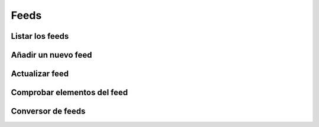 =====
Feeds
=====

Listar los feeds
----------------

.. http:GET:: /api/v1/feeds/

    **Ejemplo de petición**:

    .. sourcecode:: http

        GET /api/v1/feeds/ HTTP/1.1
        Content-Type: application/json

    **Ejemplo de respuesta**:

    .. sourcecode:: http


        HTTP/1.1 200 OK
        Content-Type: application/json

        {
            "count": 1,
            "next": null,
            "previous": null,
            "results": [
                {
                    "id": 1,
                    "code": "tO8idg",
                    "url": "https://www.nasa.gov/rss/dyn/breaking_news.rss",
                    "last_check": null,
                    "title": "NASA Breaking News",
                    "disabled": false
                }
            ]
        }


Añadir un nuevo feed
--------------------

.. http:post:: /api/v1/feeds/

    **Ejemplo de petición**:

    .. sourcecode:: http

        POST /api/v1/feeds/ HTTP/1.1
        Content-Type: application/json

        {
            "url": "https://www.nasa.gov/rss/dyn/breaking_news.rss"
        }

    **Ejemplo de respuesta**:

    .. sourcecode:: http


        HTTP/1.1 201 Created
        Content-Type: application/json

        {
            "id": 1,
            "code": "tO8idg",
            "url": "https://www.nasa.gov/rss/dyn/breaking_news.rss",
            "last_check": null,
            "title": "NASA Breaking News",
            "disabled": false
        }

Actualizar feed
---------------

.. http:patch:: /api/v1/feeds/(string: code)/

    **Ejemplo de petición**:

    .. sourcecode:: http

        PATCH /api/v1/feeds/tO8idg/ HTTP/1.1
        Content-Type: application/json

        {
            "disabled": true
        }

    **Ejemplo de respuesta**:

    .. sourcecode:: http


        HTTP/1.1 200 OK
        Content-Type: application/json

        {
            "id": 1,
            "code": "tO8idg",
            "url": "https://www.nasa.gov/rss/dyn/breaking_news.rss",
            "last_check": null,
            "title": "NASA Breaking News",
            "disabled": true
        }

Comprobar elementos del feed
----------------------------


.. http:post:: /api/v1/feeds/(string: code)/check/

    **Ejemplo de petición**:

    .. sourcecode:: http

        POST /api/v1/feeds/1/check/ HTTP/1.1
        Content-Type: application/json

        {
            "url": "..."
        }

    **Ejemplo de respuesta**:

    .. sourcecode:: http


        HTTP/1.1 200 OK

Conversor de feeds
------------------

.. http:GET:: /api/v1/feeds/(string: code)/converter/

    **Ejemplo de petición**:

    .. sourcecode:: http

        GET /api/v1/feeds/tO8idg/converter/ HTTP/1.1
        Content-Type: application/json

    **Ejemplo de respuesta**:

    .. sourcecode:: http


        HTTP/1.1 200 OK
        Content-Type: application/json

        {
            "id": 1,
            "source": "http://testserver/api/v1/feeds/7K8yTm/",
            "message_template": "",
            "title_template": "",
            "areas": null,
            "center": null,
            "radius": null,
            "personas": [],
            "language": null,
            "platforms": [],
            "version": null,
            "country": null,
            "segment": null
        }
